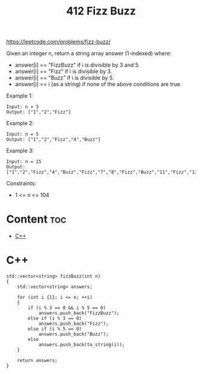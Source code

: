 #+title: 412 Fizz Buzz

https://leetcode.com/problems/fizz-buzz/

Given an integer n, return a string array answer (1-indexed) where:
- answer[i] == "FizzBuzz" if i is divisible by 3 and 5.
- answer[i] == "Fizz" if i is divisible by 3.
- answer[i] == "Buzz" if i is divisible by 5.
- answer[i] == i (as a string) if none of the above conditions are true.

Example 1:

#+begin_src
Input: n = 3
Output: ["1","2","Fizz"]
#+end_src

Example 2:

#+begin_src
Input: n = 5
Output: ["1","2","Fizz","4","Buzz"]
#+end_src

Example 3:

#+begin_src
Input: n = 15
Output: ["1","2","Fizz","4","Buzz","Fizz","7","8","Fizz","Buzz","11","Fizz","13","14","FizzBuzz"]
#+end_src

Constraints:
- 1 <= n <= 104

* Content :toc:
- [[#c][C++]]

* C++

#+begin_src C++
std::vector<string> fizzBuzz(int n)
{
    std::vector<string> answers;

    for (int i {1}; i <= n; ++i)
    {
        if (i % 3 == 0 && i % 5 == 0)
            answers.push_back("FizzBuzz");
        else if (i % 3 == 0)
            answers.push_back("Fizz");
        else if (i % 5 == 0)
            answers.push_back("Buzz");
        else
            answers.push_back(to_string(i));
    }

    return answers;
}
#+end_src
